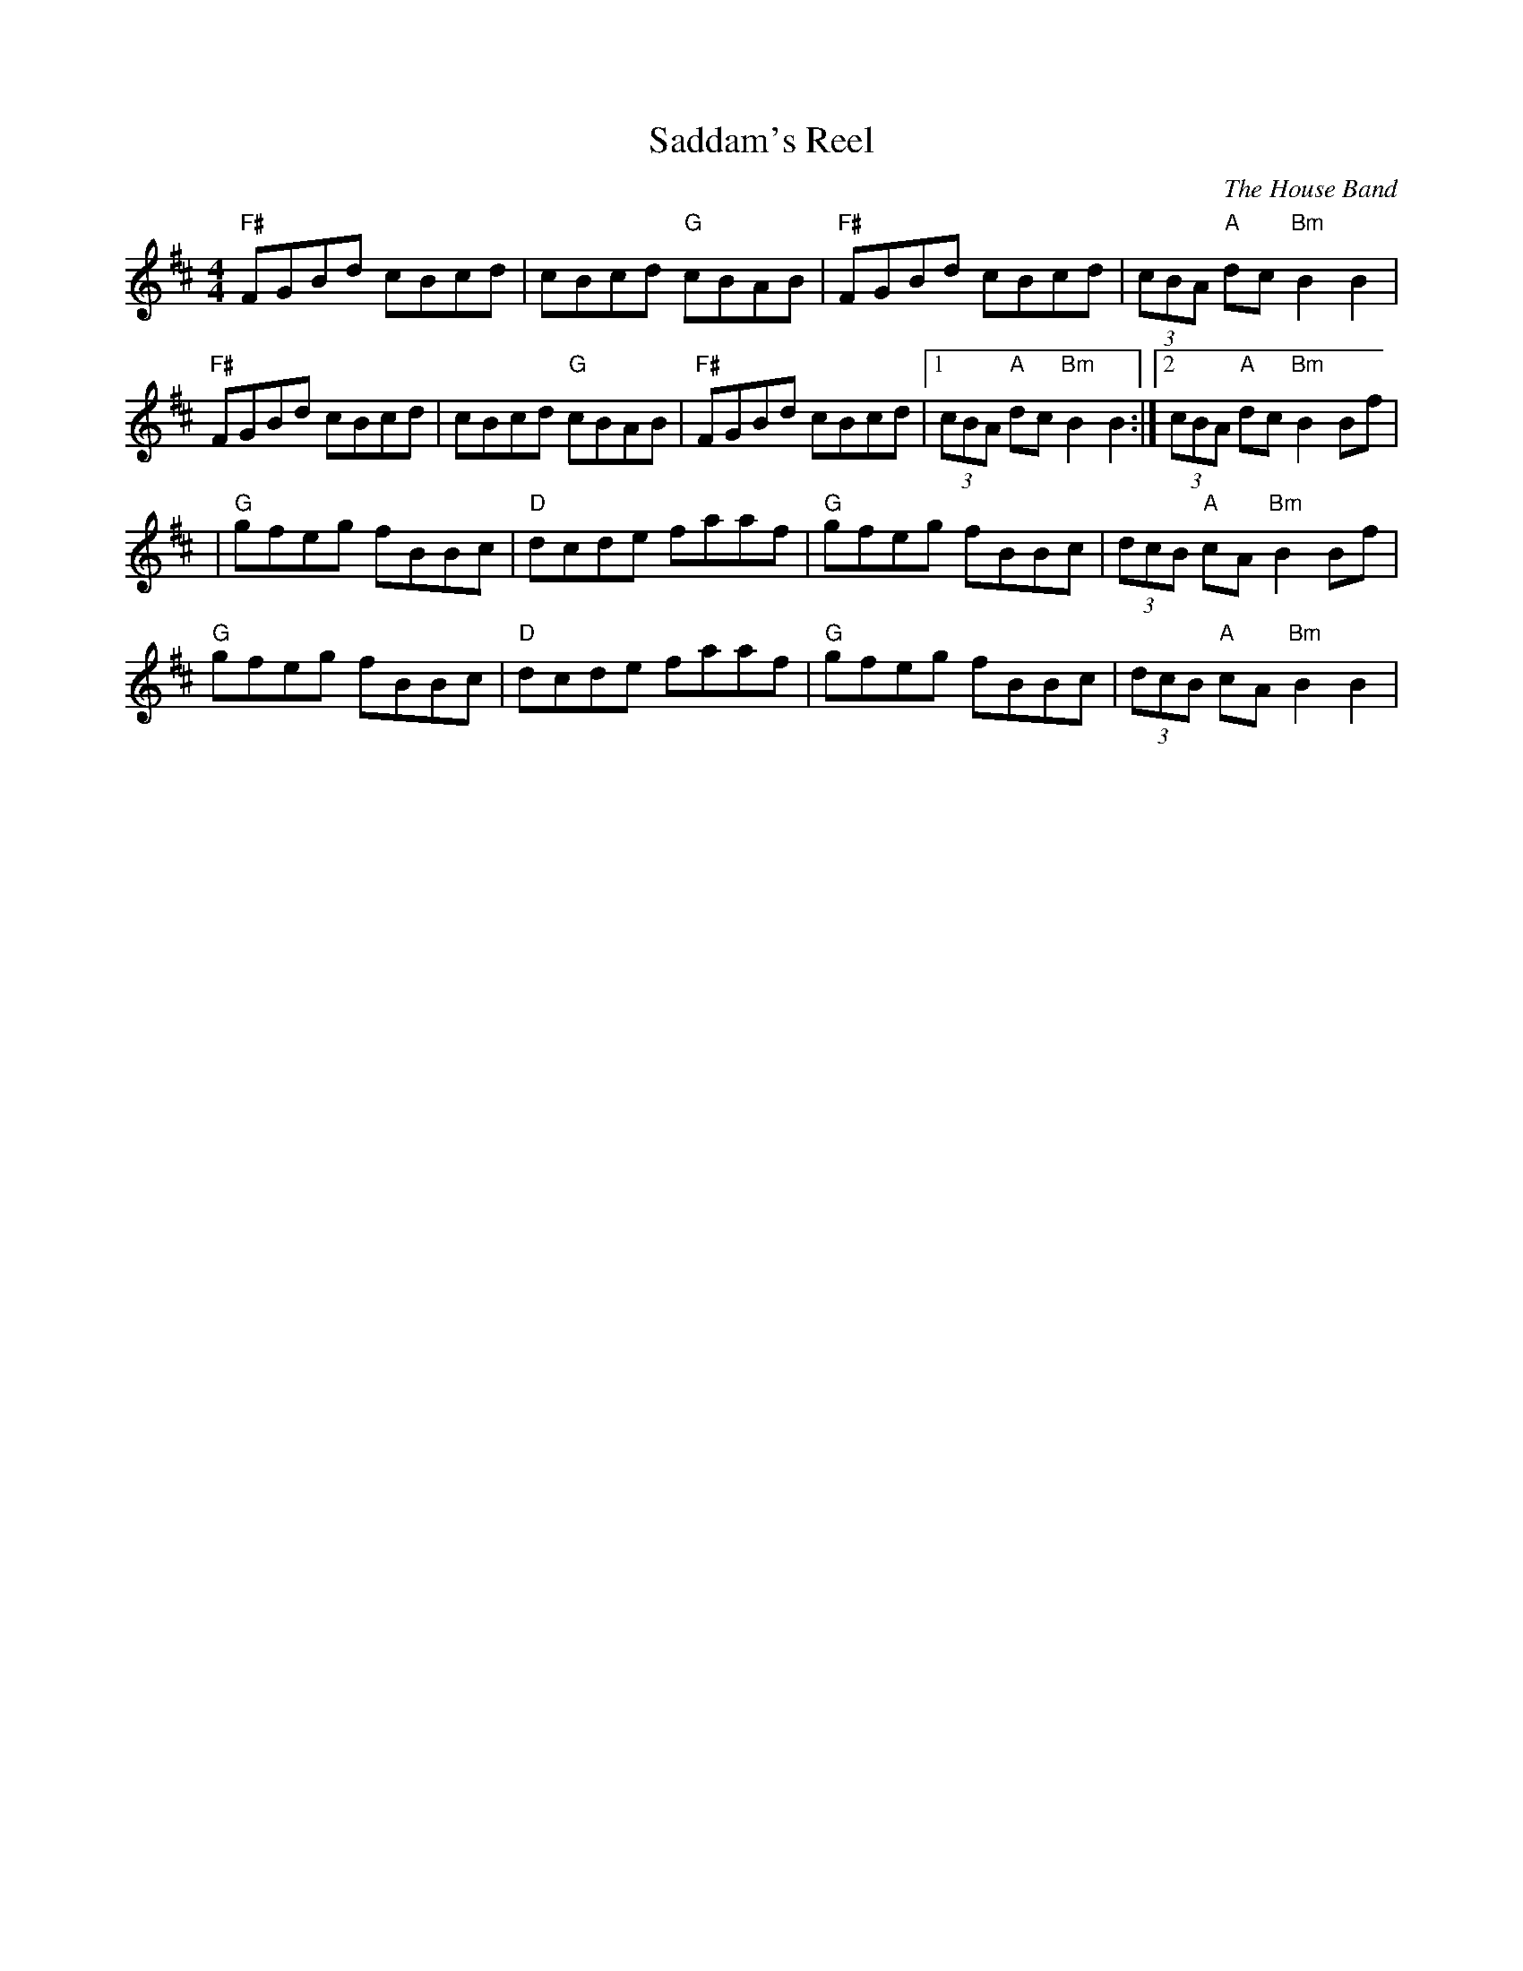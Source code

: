X:143
T:Saddam's Reel
M:4/4
L:1/8
F:http://blackrosetheband.googlepages.com/ABCTUNES.ABC May 2009
C:The House Band
K:D
"F#"FGBd cBcd|cBcd "G"cBAB|"F#"FGBd cBcd|(3cBA "A"dc "Bm"B2 B2|
"F#"FGBd cBcd|cBcd "G"cBAB|"F#"FGBd cBcd|1 (3cBA "A"dc "Bm"B2 B2:|2 (3cBA "A"dc "Bm"B2 Bf|
|"G"gfeg fBBc|"D"dcde faaf|"G"gfeg fBBc|(3dcB "A"cA "Bm"B2 Bf|
"G"gfeg fBBc|"D"dcde faaf|"G"gfeg fBBc| (3dcB "A"cA "Bm"B2 B2|
